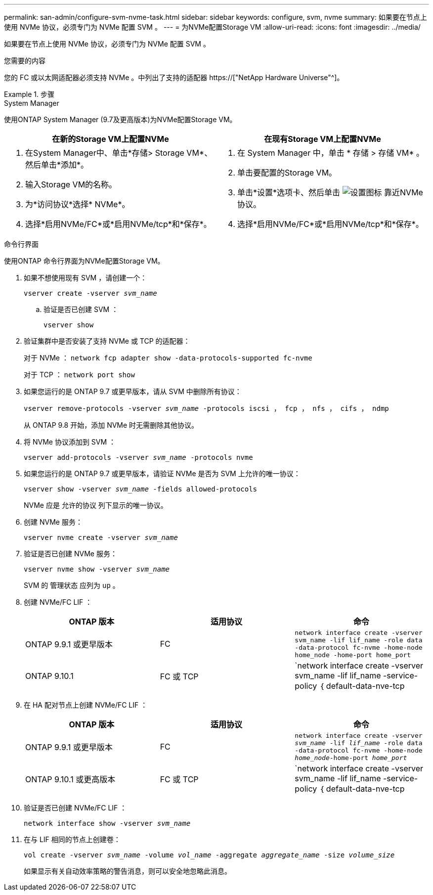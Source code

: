 ---
permalink: san-admin/configure-svm-nvme-task.html 
sidebar: sidebar 
keywords: configure, svm, nvme 
summary: 如果要在节点上使用 NVMe 协议，必须专门为 NVMe 配置 SVM 。 
---
= 为NVMe配置Storage VM
:allow-uri-read: 
:icons: font
:imagesdir: ../media/


[role="lead"]
如果要在节点上使用 NVMe 协议，必须专门为 NVMe 配置 SVM 。

.您需要的内容
您的 FC 或以太网适配器必须支持 NVMe 。中列出了支持的适配器 https://["NetApp Hardware Universe"^]。

.步骤
[role="tabbed-block"]
====
.System Manager
--
使用ONTAP System Manager (9.7及更高版本)为NVMe配置Storage VM。

[cols="2"]
|===
| 在新的Storage VM上配置NVMe | 在现有Storage VM上配置NVMe 


 a| 
. 在System Manager中、单击*存储> Storage VM*、然后单击*添加*。
. 输入Storage VM的名称。
. 为*访问协议*选择* NVMe*。
. 选择*启用NVMe/FC*或*启用NVMe/tcp*和*保存*。

 a| 
. 在 System Manager 中，单击 * 存储 > 存储 VM* 。
. 单击要配置的Storage VM。
. 单击*设置*选项卡、然后单击 image:icon_gear.gif["设置图标"] 靠近NVMe协议。
. 选择*启用NVMe/FC*或*启用NVMe/tcp*和*保存*。


|===
--
.命令行界面
--
使用ONTAP 命令行界面为NVMe配置Storage VM。

. 如果不想使用现有 SVM ，请创建一个：
+
`vserver create -vserver _svm_name_`

+
.. 验证是否已创建 SVM ：
+
`vserver show`



. 验证集群中是否安装了支持 NVMe 或 TCP 的适配器：
+
对于 NVMe ： `network fcp adapter show -data-protocols-supported fc-nvme`

+
对于 TCP ： `network port show`

. 如果您运行的是 ONTAP 9.7 或更早版本，请从 SVM 中删除所有协议：
+
`vserver remove-protocols -vserver _svm_name_ -protocols iscsi ， fcp ， nfs ， cifs ， ndmp`

+
从 ONTAP 9.8 开始，添加 NVMe 时无需删除其他协议。

. 将 NVMe 协议添加到 SVM ：
+
`vserver add-protocols -vserver _svm_name_ -protocols nvme`

. 如果您运行的是 ONTAP 9.7 或更早版本，请验证 NVMe 是否为 SVM 上允许的唯一协议：
+
`vserver show -vserver _svm_name_ -fields allowed-protocols`

+
NVMe 应是 `允许的协议` 列下显示的唯一协议。

. 创建 NVMe 服务：
+
`vserver nvme create -vserver _svm_name_`

. 验证是否已创建 NVMe 服务：
+
`vserver nvme show -vserver _svm_name_`

+
SVM 的 `管理状态` 应列为 `up` 。

. 创建 NVMe/FC LIF ：
+
[cols="3*"]
|===
| ONTAP 版本 | 适用协议 | 命令 


 a| 
ONTAP 9.9.1 或更早版本
 a| 
FC
 a| 
`network interface create -vserver svm_name -lif lif_name -role data -data-protocol fc-nvme -home-node home_node -home-port home_port`



 a| 
ONTAP 9.10.1
 a| 
FC 或 TCP
 a| 
`network interface create -vserver svm_name -lif lif_name -service-policy ｛ default-data-nve-tcp | default-data-nve-fc ｝ -home-node home_node -home-port home_port -status admin up -failover-policy disabled -firewall-policy data -auto-revert false -failover_group -failover_group -sgroup -sover-enabled -dns -update`

|===
. 在 HA 配对节点上创建 NVMe/FC LIF ：
+
[cols="3*"]
|===
| ONTAP 版本 | 适用协议 | 命令 


 a| 
ONTAP 9.9.1 或更早版本
 a| 
FC
 a| 
`network interface create -vserver _svm_name_ -lif _lif_name_ -role data -data-protocol fc-nvme -home-node _home_node_-home-port _home_port_`



 a| 
ONTAP 9.10.1 或更高版本
 a| 
FC 或 TCP
 a| 
`network interface create -vserver svm_name -lif lif_name -service-policy ｛ default-data-nve-tcp | default-data-nve-fc ｝ -home-node home_node -home-port home_port -status admin up -failover-policy disabled -firewall-policy data -auto-revert false -failover_group -failover_group -sgroup -sover-enabled -dns -update`

|===
. 验证是否已创建 NVMe/FC LIF ：
+
`network interface show -vserver _svm_name_`

. 在与 LIF 相同的节点上创建卷：
+
`vol create -vserver _svm_name_ -volume _vol_name_ -aggregate _aggregate_name_ -size _volume_size_`

+
如果显示有关自动效率策略的警告消息，则可以安全地忽略此消息。



--
====